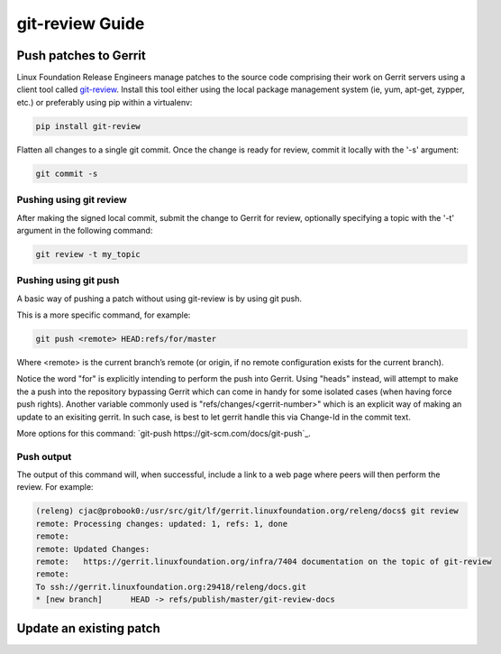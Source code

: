 .. _lfreleng-docs-git-review:

################
git-review Guide
################

Push patches to Gerrit
======================

Linux Foundation Release Engineers manage patches to the source code
comprising their work on Gerrit servers using a client tool called
`git-review <https://docs.openstack.org/infra/git-review/>`_.  Install
this tool either using the local package management system (ie, yum,
apt-get, zypper, etc.) or preferably using pip within a virtualenv:

.. code-block:: bash

   pip install git-review

Flatten all changes to a single git commit.  Once the change is ready
for review, commit it locally with the '-s' argument:

.. code-block:: bash

   git commit -s

Pushing using git review
------------------------

After making the signed local commit, submit the change to Gerrit for
review, optionally specifying a topic with the '-t' argument in the
following command:

.. code-block:: bash

   git review -t my_topic

Pushing using git push
----------------------

A basic way of pushing a patch without using git-review is by using
git push.

This is a more specific command, for example:

.. code-block:: bash

   git push <remote> HEAD:refs/for/master

Where <remote> is the current branch’s remote (or origin, if no remote
configuration exists for the current branch).

Notice the word "for" is explicitly intending to perform the push into Gerrit.
Using "heads" instead, will attempt to make the a push into the repository bypassing
Gerrit which can come in handy for some isolated cases (when having force push rights).
Another variable commonly used is "refs/changes/<gerrit-number>" which is an explicit
way of making an update to an exisiting gerrit. In such case, is best to let gerrit handle
this via Change-Id in the commit text.

More options for this command: `git-push https://git-scm.com/docs/git-push`_.

Push output
-----------

The output of this command will, when successful, include a link to a
web page where peers will then perform the review.  For example:

.. code-block:: bash

   (releng) cjac@probook0:/usr/src/git/lf/gerrit.linuxfoundation.org/releng/docs$ git review
   remote: Processing changes: updated: 1, refs: 1, done
   remote:
   remote: Updated Changes:
   remote:   https://gerrit.linuxfoundation.org/infra/7404 documentation on the topic of git-review
   remote:
   To ssh://gerrit.linuxfoundation.org:29418/releng/docs.git
   * [new branch]      HEAD -> refs/publish/master/git-review-docs


Update an existing patch
========================
.. TODO How to update an existing patch with git-review (RELENG-558)
